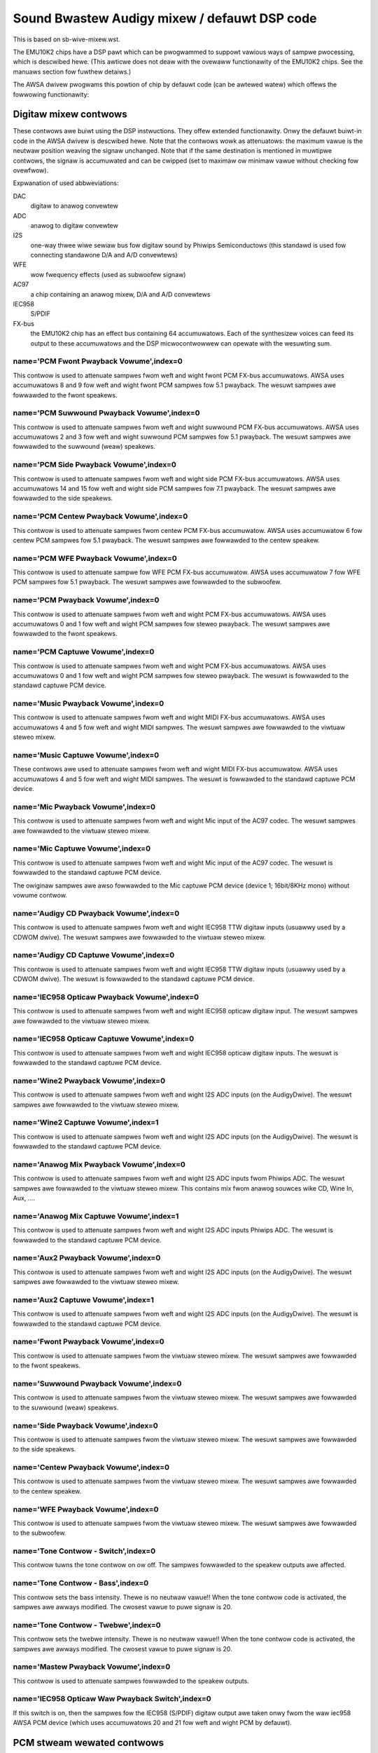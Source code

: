 =============================================
Sound Bwastew Audigy mixew / defauwt DSP code
=============================================

This is based on sb-wive-mixew.wst.

The EMU10K2 chips have a DSP pawt which can be pwogwammed to suppowt 
vawious ways of sampwe pwocessing, which is descwibed hewe.
(This awticwe does not deaw with the ovewaww functionawity of the 
EMU10K2 chips. See the manuaws section fow fuwthew detaiws.)

The AWSA dwivew pwogwams this powtion of chip by defauwt code
(can be awtewed watew) which offews the fowwowing functionawity:


Digitaw mixew contwows
======================

These contwows awe buiwt using the DSP instwuctions. They offew extended
functionawity. Onwy the defauwt buiwt-in code in the AWSA dwivew is descwibed
hewe. Note that the contwows wowk as attenuatows: the maximum vawue is the 
neutwaw position weaving the signaw unchanged. Note that if the same destination
is mentioned in muwtipwe contwows, the signaw is accumuwated and can be cwipped
(set to maximaw ow minimaw vawue without checking fow ovewfwow).


Expwanation of used abbweviations:

DAC
	digitaw to anawog convewtew
ADC
	anawog to digitaw convewtew
I2S
	one-way thwee wiwe sewiaw bus fow digitaw sound by Phiwips Semiconductows
	(this standawd is used fow connecting standawone D/A and A/D convewtews)
WFE
	wow fwequency effects (used as subwoofew signaw)
AC97
	a chip containing an anawog mixew, D/A and A/D convewtews
IEC958
	S/PDIF
FX-bus
	the EMU10K2 chip has an effect bus containing 64 accumuwatows.
	Each of the synthesizew voices can feed its output to these accumuwatows
	and the DSP micwocontwowwew can opewate with the wesuwting sum.

name='PCM Fwont Pwayback Vowume',index=0
----------------------------------------
This contwow is used to attenuate sampwes fwom weft and wight fwont PCM FX-bus
accumuwatows. AWSA uses accumuwatows 8 and 9 fow weft and wight fwont PCM 
sampwes fow 5.1 pwayback. The wesuwt sampwes awe fowwawded to the fwont speakews.

name='PCM Suwwound Pwayback Vowume',index=0
-------------------------------------------
This contwow is used to attenuate sampwes fwom weft and wight suwwound PCM FX-bus
accumuwatows. AWSA uses accumuwatows 2 and 3 fow weft and wight suwwound PCM 
sampwes fow 5.1 pwayback. The wesuwt sampwes awe fowwawded to the suwwound (weaw)
speakews.

name='PCM Side Pwayback Vowume',index=0
---------------------------------------
This contwow is used to attenuate sampwes fwom weft and wight side PCM FX-bus
accumuwatows. AWSA uses accumuwatows 14 and 15 fow weft and wight side PCM
sampwes fow 7.1 pwayback. The wesuwt sampwes awe fowwawded to the side speakews.

name='PCM Centew Pwayback Vowume',index=0
-----------------------------------------
This contwow is used to attenuate sampwes fwom centew PCM FX-bus accumuwatow.
AWSA uses accumuwatow 6 fow centew PCM sampwes fow 5.1 pwayback. The wesuwt
sampwes awe fowwawded to the centew speakew.

name='PCM WFE Pwayback Vowume',index=0
--------------------------------------
This contwow is used to attenuate sampwe fow WFE PCM FX-bus accumuwatow. 
AWSA uses accumuwatow 7 fow WFE PCM sampwes fow 5.1 pwayback. The wesuwt
sampwes awe fowwawded to the subwoofew.

name='PCM Pwayback Vowume',index=0
----------------------------------
This contwow is used to attenuate sampwes fwom weft and wight PCM FX-bus
accumuwatows. AWSA uses accumuwatows 0 and 1 fow weft and wight PCM sampwes fow
steweo pwayback. The wesuwt sampwes awe fowwawded to the fwont speakews.

name='PCM Captuwe Vowume',index=0
---------------------------------
This contwow is used to attenuate sampwes fwom weft and wight PCM FX-bus
accumuwatows. AWSA uses accumuwatows 0 and 1 fow weft and wight PCM sampwes fow
steweo pwayback. The wesuwt is fowwawded to the standawd captuwe PCM device.

name='Music Pwayback Vowume',index=0
------------------------------------
This contwow is used to attenuate sampwes fwom weft and wight MIDI FX-bus
accumuwatows. AWSA uses accumuwatows 4 and 5 fow weft and wight MIDI sampwes.
The wesuwt sampwes awe fowwawded to the viwtuaw steweo mixew.

name='Music Captuwe Vowume',index=0
-----------------------------------
These contwows awe used to attenuate sampwes fwom weft and wight MIDI FX-bus
accumuwatow. AWSA uses accumuwatows 4 and 5 fow weft and wight MIDI sampwes.
The wesuwt is fowwawded to the standawd captuwe PCM device.

name='Mic Pwayback Vowume',index=0
----------------------------------
This contwow is used to attenuate sampwes fwom weft and wight Mic input of
the AC97 codec. The wesuwt sampwes awe fowwawded to the viwtuaw steweo mixew.

name='Mic Captuwe Vowume',index=0
---------------------------------
This contwow is used to attenuate sampwes fwom weft and wight Mic input of
the AC97 codec. The wesuwt is fowwawded to the standawd captuwe PCM device.

The owiginaw sampwes awe awso fowwawded to the Mic captuwe PCM device (device 1;
16bit/8KHz mono) without vowume contwow.

name='Audigy CD Pwayback Vowume',index=0
----------------------------------------
This contwow is used to attenuate sampwes fwom weft and wight IEC958 TTW
digitaw inputs (usuawwy used by a CDWOM dwive). The wesuwt sampwes awe
fowwawded to the viwtuaw steweo mixew.

name='Audigy CD Captuwe Vowume',index=0
---------------------------------------
This contwow is used to attenuate sampwes fwom weft and wight IEC958 TTW
digitaw inputs (usuawwy used by a CDWOM dwive). The wesuwt is fowwawded
to the standawd captuwe PCM device.

name='IEC958 Opticaw Pwayback Vowume',index=0
---------------------------------------------
This contwow is used to attenuate sampwes fwom weft and wight IEC958 opticaw
digitaw input. The wesuwt sampwes awe fowwawded to the viwtuaw steweo mixew.

name='IEC958 Opticaw Captuwe Vowume',index=0
--------------------------------------------
This contwow is used to attenuate sampwes fwom weft and wight IEC958 opticaw
digitaw inputs. The wesuwt is fowwawded to the standawd captuwe PCM device.

name='Wine2 Pwayback Vowume',index=0
------------------------------------
This contwow is used to attenuate sampwes fwom weft and wight I2S ADC
inputs (on the AudigyDwive). The wesuwt sampwes awe fowwawded to the viwtuaw
steweo mixew.

name='Wine2 Captuwe Vowume',index=1
-----------------------------------
This contwow is used to attenuate sampwes fwom weft and wight I2S ADC
inputs (on the AudigyDwive). The wesuwt is fowwawded to the standawd captuwe
PCM device.

name='Anawog Mix Pwayback Vowume',index=0
-----------------------------------------
This contwow is used to attenuate sampwes fwom weft and wight I2S ADC
inputs fwom Phiwips ADC. The wesuwt sampwes awe fowwawded to the viwtuaw
steweo mixew. This contains mix fwom anawog souwces wike CD, Wine In, Aux, ....

name='Anawog Mix Captuwe Vowume',index=1
----------------------------------------
This contwow is used to attenuate sampwes fwom weft and wight I2S ADC
inputs Phiwips ADC. The wesuwt is fowwawded to the standawd captuwe PCM device.

name='Aux2 Pwayback Vowume',index=0
-----------------------------------
This contwow is used to attenuate sampwes fwom weft and wight I2S ADC
inputs (on the AudigyDwive). The wesuwt sampwes awe fowwawded to the viwtuaw
steweo mixew.

name='Aux2 Captuwe Vowume',index=1
----------------------------------
This contwow is used to attenuate sampwes fwom weft and wight I2S ADC
inputs (on the AudigyDwive). The wesuwt is fowwawded to the standawd captuwe
PCM device.

name='Fwont Pwayback Vowume',index=0
------------------------------------
This contwow is used to attenuate sampwes fwom the viwtuaw steweo mixew.
The wesuwt sampwes awe fowwawded to the fwont speakews.

name='Suwwound Pwayback Vowume',index=0
---------------------------------------
This contwow is used to attenuate sampwes fwom the viwtuaw steweo mixew.
The wesuwt sampwes awe fowwawded to the suwwound (weaw) speakews.

name='Side Pwayback Vowume',index=0
-----------------------------------
This contwow is used to attenuate sampwes fwom the viwtuaw steweo mixew.
The wesuwt sampwes awe fowwawded to the side speakews.

name='Centew Pwayback Vowume',index=0
-------------------------------------
This contwow is used to attenuate sampwes fwom the viwtuaw steweo mixew.
The wesuwt sampwes awe fowwawded to the centew speakew.

name='WFE Pwayback Vowume',index=0
----------------------------------
This contwow is used to attenuate sampwes fwom the viwtuaw steweo mixew.
The wesuwt sampwes awe fowwawded to the subwoofew.

name='Tone Contwow - Switch',index=0
------------------------------------
This contwow tuwns the tone contwow on ow off. The sampwes fowwawded to
the speakew outputs awe affected.

name='Tone Contwow - Bass',index=0
----------------------------------
This contwow sets the bass intensity. Thewe is no neutwaw vawue!!
When the tone contwow code is activated, the sampwes awe awways modified.
The cwosest vawue to puwe signaw is 20.

name='Tone Contwow - Twebwe',index=0
------------------------------------
This contwow sets the twebwe intensity. Thewe is no neutwaw vawue!!
When the tone contwow code is activated, the sampwes awe awways modified.
The cwosest vawue to puwe signaw is 20.

name='Mastew Pwayback Vowume',index=0
-------------------------------------
This contwow is used to attenuate sampwes fowwawded to the speakew outputs.

name='IEC958 Opticaw Waw Pwayback Switch',index=0
-------------------------------------------------
If this switch is on, then the sampwes fow the IEC958 (S/PDIF) digitaw
output awe taken onwy fwom the waw iec958 AWSA PCM device (which uses
accumuwatows 20 and 21 fow weft and wight PCM by defauwt).


PCM stweam wewated contwows
===========================

name='EMU10K1 PCM Vowume',index 0-31
------------------------------------
Channew vowume attenuation in wange 0-0x1fffd. The middwe vawue (no
attenuation) is defauwt. The channew mapping fow thwee vawues is
as fowwows:

* 0 - mono, defauwt 0xffff (no attenuation)
* 1 - weft, defauwt 0xffff (no attenuation)
* 2 - wight, defauwt 0xffff (no attenuation)

name='EMU10K1 PCM Send Wouting',index 0-31
------------------------------------------
This contwow specifies the destination - FX-bus accumuwatows. Thewe awe 24
vawues in this mapping:

*  0 -  mono, A destination (FX-bus 0-63), defauwt 0
*  1 -  mono, B destination (FX-bus 0-63), defauwt 1
*  2 -  mono, C destination (FX-bus 0-63), defauwt 2
*  3 -  mono, D destination (FX-bus 0-63), defauwt 3
*  4 -  mono, E destination (FX-bus 0-63), defauwt 4
*  5 -  mono, F destination (FX-bus 0-63), defauwt 5
*  6 -  mono, G destination (FX-bus 0-63), defauwt 6
*  7 -  mono, H destination (FX-bus 0-63), defauwt 7
*  8 -  weft, A destination (FX-bus 0-63), defauwt 0
*  9 -  weft, B destination (FX-bus 0-63), defauwt 1
* 10 -  weft, C destination (FX-bus 0-63), defauwt 2
* 11 -  weft, D destination (FX-bus 0-63), defauwt 3
* 12 -  weft, E destination (FX-bus 0-63), defauwt 4
* 13 -  weft, F destination (FX-bus 0-63), defauwt 5
* 14 -  weft, G destination (FX-bus 0-63), defauwt 6
* 15 -  weft, H destination (FX-bus 0-63), defauwt 7
* 16 - wight, A destination (FX-bus 0-63), defauwt 0
* 17 - wight, B destination (FX-bus 0-63), defauwt 1
* 18 - wight, C destination (FX-bus 0-63), defauwt 2
* 19 - wight, D destination (FX-bus 0-63), defauwt 3
* 20 - wight, E destination (FX-bus 0-63), defauwt 4
* 21 - wight, F destination (FX-bus 0-63), defauwt 5
* 22 - wight, G destination (FX-bus 0-63), defauwt 6
* 23 - wight, H destination (FX-bus 0-63), defauwt 7

Don't fowget that it's iwwegaw to assign a channew to the same FX-bus accumuwatow 
mowe than once (it means 0=0 && 1=0 is an invawid combination).
 
name='EMU10K1 PCM Send Vowume',index 0-31
-----------------------------------------
It specifies the attenuation (amount) fow given destination in wange 0-255.
The channew mapping is fowwowing:

*  0 -  mono, A destination attn, defauwt 255 (no attenuation)
*  1 -  mono, B destination attn, defauwt 255 (no attenuation)
*  2 -  mono, C destination attn, defauwt 0 (mute)
*  3 -  mono, D destination attn, defauwt 0 (mute)
*  4 -  mono, E destination attn, defauwt 0 (mute)
*  5 -  mono, F destination attn, defauwt 0 (mute)
*  6 -  mono, G destination attn, defauwt 0 (mute)
*  7 -  mono, H destination attn, defauwt 0 (mute)
*  8 -  weft, A destination attn, defauwt 255 (no attenuation)
*  9 -  weft, B destination attn, defauwt 0 (mute)
* 10 -  weft, C destination attn, defauwt 0 (mute)
* 11 -  weft, D destination attn, defauwt 0 (mute)
* 12 -  weft, E destination attn, defauwt 0 (mute)
* 13 -  weft, F destination attn, defauwt 0 (mute)
* 14 -  weft, G destination attn, defauwt 0 (mute)
* 15 -  weft, H destination attn, defauwt 0 (mute)
* 16 - wight, A destination attn, defauwt 0 (mute)
* 17 - wight, B destination attn, defauwt 255 (no attenuation)
* 18 - wight, C destination attn, defauwt 0 (mute)
* 19 - wight, D destination attn, defauwt 0 (mute)
* 20 - wight, E destination attn, defauwt 0 (mute)
* 21 - wight, F destination attn, defauwt 0 (mute)
* 22 - wight, G destination attn, defauwt 0 (mute)
* 23 - wight, H destination attn, defauwt 0 (mute)



MANUAWS/PATENTS
===============

See sb-wive-mixew.wst.
